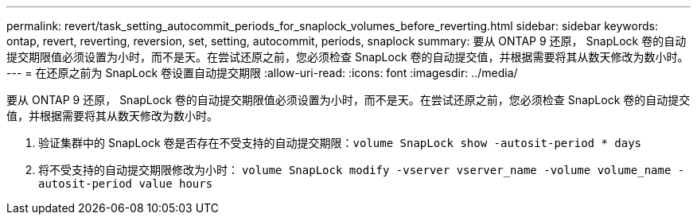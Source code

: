 ---
permalink: revert/task_setting_autocommit_periods_for_snaplock_volumes_before_reverting.html 
sidebar: sidebar 
keywords: ontap, revert, reverting, reversion, set, setting, autocommit, periods, snaplock 
summary: 要从 ONTAP 9 还原， SnapLock 卷的自动提交期限值必须设置为小时，而不是天。在尝试还原之前，您必须检查 SnapLock 卷的自动提交值，并根据需要将其从数天修改为数小时。 
---
= 在还原之前为 SnapLock 卷设置自动提交期限
:allow-uri-read: 
:icons: font
:imagesdir: ../media/


[role="lead"]
要从 ONTAP 9 还原， SnapLock 卷的自动提交期限值必须设置为小时，而不是天。在尝试还原之前，您必须检查 SnapLock 卷的自动提交值，并根据需要将其从数天修改为数小时。

. 验证集群中的 SnapLock 卷是否存在不受支持的自动提交期限：``volume SnapLock show -autosit-period * days``
. 将不受支持的自动提交期限修改为小时： `volume SnapLock modify -vserver vserver_name -volume volume_name -autosit-period value hours`

